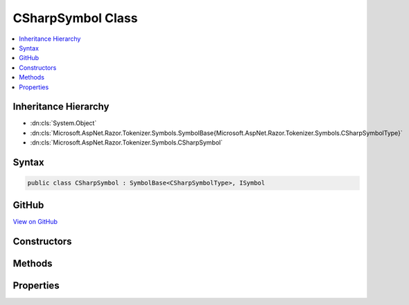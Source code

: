 

CSharpSymbol Class
==================



.. contents:: 
   :local:







Inheritance Hierarchy
---------------------


* :dn:cls:`System.Object`
* :dn:cls:`Microsoft.AspNet.Razor.Tokenizer.Symbols.SymbolBase{Microsoft.AspNet.Razor.Tokenizer.Symbols.CSharpSymbolType}`
* :dn:cls:`Microsoft.AspNet.Razor.Tokenizer.Symbols.CSharpSymbol`








Syntax
------

.. code-block:: csharp

   public class CSharpSymbol : SymbolBase<CSharpSymbolType>, ISymbol





GitHub
------

`View on GitHub <https://github.com/aspnet/apidocs/blob/master/aspnet/razor/src/Microsoft.AspNet.Razor/Tokenizer/Symbols/CSharpSymbol.cs>`_





.. dn:class:: Microsoft.AspNet.Razor.Tokenizer.Symbols.CSharpSymbol

Constructors
------------

.. dn:class:: Microsoft.AspNet.Razor.Tokenizer.Symbols.CSharpSymbol
    :noindex:
    :hidden:

    
    .. dn:constructor:: Microsoft.AspNet.Razor.Tokenizer.Symbols.CSharpSymbol.CSharpSymbol(Microsoft.AspNet.Razor.SourceLocation, System.String, Microsoft.AspNet.Razor.Tokenizer.Symbols.CSharpSymbolType)
    
        
        
        
        :type start: Microsoft.AspNet.Razor.SourceLocation
        
        
        :type content: System.String
        
        
        :type type: Microsoft.AspNet.Razor.Tokenizer.Symbols.CSharpSymbolType
    
        
        .. code-block:: csharp
    
           public CSharpSymbol(SourceLocation start, string content, CSharpSymbolType type)
    
    .. dn:constructor:: Microsoft.AspNet.Razor.Tokenizer.Symbols.CSharpSymbol.CSharpSymbol(Microsoft.AspNet.Razor.SourceLocation, System.String, Microsoft.AspNet.Razor.Tokenizer.Symbols.CSharpSymbolType, System.Collections.Generic.IEnumerable<Microsoft.AspNet.Razor.RazorError>)
    
        
        
        
        :type start: Microsoft.AspNet.Razor.SourceLocation
        
        
        :type content: System.String
        
        
        :type type: Microsoft.AspNet.Razor.Tokenizer.Symbols.CSharpSymbolType
        
        
        :type errors: System.Collections.Generic.IEnumerable{Microsoft.AspNet.Razor.RazorError}
    
        
        .. code-block:: csharp
    
           public CSharpSymbol(SourceLocation start, string content, CSharpSymbolType type, IEnumerable<RazorError> errors)
    
    .. dn:constructor:: Microsoft.AspNet.Razor.Tokenizer.Symbols.CSharpSymbol.CSharpSymbol(System.Int32, System.Int32, System.Int32, System.String, Microsoft.AspNet.Razor.Tokenizer.Symbols.CSharpSymbolType)
    
        
        
        
        :type offset: System.Int32
        
        
        :type line: System.Int32
        
        
        :type column: System.Int32
        
        
        :type content: System.String
        
        
        :type type: Microsoft.AspNet.Razor.Tokenizer.Symbols.CSharpSymbolType
    
        
        .. code-block:: csharp
    
           public CSharpSymbol(int offset, int line, int column, string content, CSharpSymbolType type)
    
    .. dn:constructor:: Microsoft.AspNet.Razor.Tokenizer.Symbols.CSharpSymbol.CSharpSymbol(System.Int32, System.Int32, System.Int32, System.String, Microsoft.AspNet.Razor.Tokenizer.Symbols.CSharpSymbolType, System.Collections.Generic.IEnumerable<Microsoft.AspNet.Razor.RazorError>)
    
        
        
        
        :type offset: System.Int32
        
        
        :type line: System.Int32
        
        
        :type column: System.Int32
        
        
        :type content: System.String
        
        
        :type type: Microsoft.AspNet.Razor.Tokenizer.Symbols.CSharpSymbolType
        
        
        :type errors: System.Collections.Generic.IEnumerable{Microsoft.AspNet.Razor.RazorError}
    
        
        .. code-block:: csharp
    
           public CSharpSymbol(int offset, int line, int column, string content, CSharpSymbolType type, IEnumerable<RazorError> errors)
    

Methods
-------

.. dn:class:: Microsoft.AspNet.Razor.Tokenizer.Symbols.CSharpSymbol
    :noindex:
    :hidden:

    
    .. dn:method:: Microsoft.AspNet.Razor.Tokenizer.Symbols.CSharpSymbol.Equals(System.Object)
    
        
        
        
        :type obj: System.Object
        :rtype: System.Boolean
    
        
        .. code-block:: csharp
    
           public override bool Equals(object obj)
    
    .. dn:method:: Microsoft.AspNet.Razor.Tokenizer.Symbols.CSharpSymbol.GetHashCode()
    
        
        :rtype: System.Int32
    
        
        .. code-block:: csharp
    
           public override int GetHashCode()
    

Properties
----------

.. dn:class:: Microsoft.AspNet.Razor.Tokenizer.Symbols.CSharpSymbol
    :noindex:
    :hidden:

    
    .. dn:property:: Microsoft.AspNet.Razor.Tokenizer.Symbols.CSharpSymbol.EscapedIdentifier
    
        
        :rtype: System.Nullable{System.Boolean}
    
        
        .. code-block:: csharp
    
           public bool ? EscapedIdentifier { get; set; }
    
    .. dn:property:: Microsoft.AspNet.Razor.Tokenizer.Symbols.CSharpSymbol.Keyword
    
        
        :rtype: System.Nullable{Microsoft.AspNet.Razor.Tokenizer.Symbols.CSharpKeyword}
    
        
        .. code-block:: csharp
    
           public CSharpKeyword? Keyword { get; set; }
    

